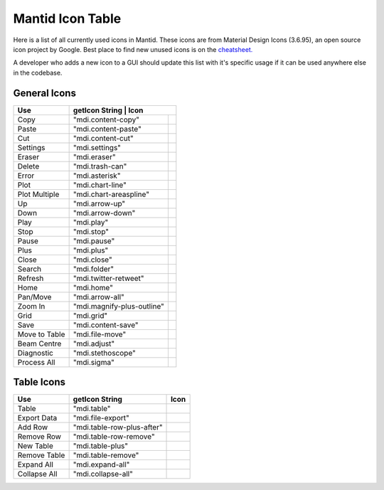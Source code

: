 .. |copy| image:: images/LocalIcons/content-copy.png
.. |paste| image:: images/LocalIcons/content-paste.png
.. |cut| image:: images/LocalIcons/content-cut.png
.. |settings| image:: images/LocalIcons/settings.png
.. |eraser| image:: images/LocalIcons/eraser.png
.. |delete| image:: images/LocalIcons/trash-can.png
.. |error| image:: images/LocalIcons/asterisk.png
.. |plot| image:: images/LocalIcons/chart-line.png
.. |plot-multiple| image:: images/LocalIcons/chart-areaspline.png
.. |up| image:: images/LocalIcons/arrow-up.png
.. |down| image:: images/LocalIcons/arrow-down.png
.. |play| image:: images/LocalIcons/play.png
.. |stop| image:: images/LocalIcons/square.png
.. |pause| image:: images/LocalIcons/pause.png
.. |plus| image:: images/LocalIcons/plus.png
.. |close| image:: images/LocalIcons/close.png
.. |search| image:: images/LocalIcons/folder.png
.. |refresh| image:: images/LocalIcons/twitter-retweet.png
.. |home| image:: images/LocalIcons/home.png
.. |pan| image:: images/LocalIcons/arrow-all.png
.. |zoom| image:: images/LocalIcons/magnify-plus-outline.png
.. |grid| image:: images/LocalIcons/grid.png
.. |save| image:: images/LocalIcons/content-save.png
.. |transfer-to-table| image:: images/LocalIcons/file-move.png
.. |beam-centre| image:: images/LocalIcons/adjust.png
.. |diagnostic| image:: images/LocalIcons/stethoscope.png
.. |process-all| image:: images/LocalIcons/sigma.png

.. |table| image:: images/LocalIcons/table.png
.. |export-data| image:: images/LocalIcons/file-export.png
.. |add-row| image:: images/LocalIcons/table-row-plus-after.png
.. |remove-row| image:: images/LocalIcons/table-row-remove.png
.. |new-table| image:: images/LocalIcons/table-plus.png
.. |remove-table| image:: images/LocalIcons/table-remove.png
.. |expand| image:: images/LocalIcons/expand-all.png
.. |collapse| image:: images/LocalIcons/collapse-all.png

.. _MantidUsedIconsTable:

Mantid Icon Table
#################

Here is a list of all currently used icons in Mantid.
These icons are from Material Design Icons (3.6.95), an open source
icon project by Google. Best place to find new unused icons
is on the `cheatsheet. <https://cdn.materialdesignicons.com/3.6.95/>`_

A developer who adds a new icon to a GUI should update this list with
it's specific usage if it can be used anywhere else in the codebase.


General Icons
-------------

+---------------+----------------------------+--------------------------------------------------+
| Use           | getIcon String             | Icon                                             |
+===============+===========================================+===================================+
| Copy          | "mdi.content-copy"                        | |copy|                            |
+---------------+-------------------------------------------+-----------------------------------+
| Paste         | "mdi.content-paste"                       | |paste|                           |
+---------------+-------------------------------------------+-----------------------------------+
| Cut           | "mdi.content-cut"                         | |cut|                             |
+---------------+-------------------------------------------+-----------------------------------+
| Settings      | "mdi.settings"                            | |settings|                        |
+---------------+-------------------------------------------+-----------------------------------+
| Eraser        | "mdi.eraser"                              | |eraser|                          |
+---------------+-------------------------------------------+-----------------------------------+
| Delete        | "mdi.trash-can"                           | |delete|                          |
+---------------+-------------------------------------------+-----------------------------------+
| Error         | "mdi.asterisk"                            | |error|                           |
+---------------+-------------------------------------------+-----------------------------------+
| Plot          | "mdi.chart-line"                          | |plot|                            |
+---------------+-------------------------------------------+-----------------------------------+
| Plot Multiple | "mdi.chart-areaspline"                    | |plot-multiple|                   |
+---------------+-------------------------------------------+-----------------------------------+
| Up            | "mdi.arrow-up"                            | |up|                              |
+---------------+-------------------------------------------+-----------------------------------+
| Down          | "mdi.arrow-down"                          | |down|                            |
+---------------+-------------------------------------------+-----------------------------------+
| Play          | "mdi.play"                                | |play|                            |
+---------------+-------------------------------------------+-----------------------------------+
| Stop          | "mdi.stop"                                | |stop|                            |
+---------------+-------------------------------------------+-----------------------------------+
| Pause         | "mdi.pause"                               | |pause|                           |
+---------------+-------------------------------------------+-----------------------------------+
| Plus          | "mdi.plus"                                | |plus|                            |
+---------------+-------------------------------------------+-----------------------------------+
| Close         | "mdi.close"                               | |close|                           |
+---------------+-------------------------------------------+-----------------------------------+
| Search        | "mdi.folder"                              | |search|                          |
+---------------+-------------------------------------------+-----------------------------------+
| Refresh       | "mdi.twitter-retweet"                     | |refresh|                         |
+---------------+-------------------------------------------+-----------------------------------+
| Home          | "mdi.home"                                | |home|                            |
+---------------+-------------------------------------------+-----------------------------------+
| Pan/Move      | "mdi.arrow-all"                           | |pan|                             |
+---------------+-------------------------------------------+-----------------------------------+
| Zoom In       | "mdi.magnify-plus-outline"                | |zoom|                            |
+---------------+-------------------------------------------+-----------------------------------+
| Grid          | "mdi.grid"                                | |grid|                            |
+---------------+-------------------------------------------+-----------------------------------+
| Save          | "mdi.content-save"                        | |save|                            |
+---------------+-------------------------------------------+-----------------------------------+
| Move to Table | "mdi.file-move"                           | |transfer-to-table|               |
+---------------+-------------------------------------------+-----------------------------------+
| Beam Centre   | "mdi.adjust"                              | |beam-centre|                     |
+---------------+-------------------------------------------+-----------------------------------+
| Diagnostic    | "mdi.stethoscope"                         | |diagnostic|                      |
+---------------+-------------------------------------------+-----------------------------------+
| Process All   | "mdi.sigma"                               | |process-all|                     |
+---------------+-------------------------------------------+-----------------------------------+

Table Icons
-----------

+--------------+----------------------------+----------------+
| Use          | getIcon String             | Icon           |
+==============+============================+================+
| Table        | "mdi.table"                | |table|        |
+--------------+----------------------------+----------------+
| Export Data  | "mdi.file-export"          | |export-data|  |
+--------------+----------------------------+----------------+
| Add Row      | "mdi.table-row-plus-after" | |add-row|      |
+--------------+----------------------------+----------------+
| Remove Row   | "mdi.table-row-remove"     | |remove-row|   |
+--------------+----------------------------+----------------+
| New Table    | "mdi.table-plus"           | |new-table|    |
+--------------+----------------------------+----------------+
| Remove Table | "mdi.table-remove"         | |remove-table| |
+--------------+----------------------------+----------------+
| Expand All   | "mdi.expand-all"           | |expand|       |
+--------------+----------------------------+----------------+
| Collapse All | "mdi.collapse-all"         | |collapse|     |
+--------------+----------------------------+----------------+
